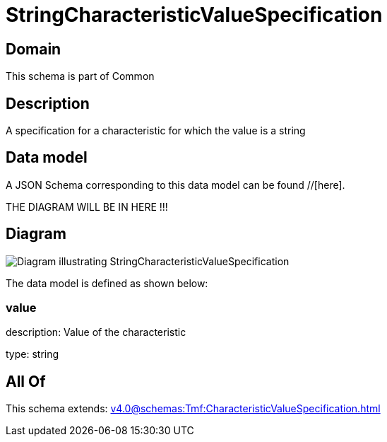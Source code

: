 = StringCharacteristicValueSpecification

[#domain]
== Domain

This schema is part of Common

[#description]
== Description
A specification for a characteristic for which the value is a string


[#data_model]
== Data model

A JSON Schema corresponding to this data model can be found //[here].

THE DIAGRAM WILL BE IN HERE !!!

[#diagram]
== Diagram
image::Resource_StringCharacteristicValueSpecification.png[Diagram illustrating StringCharacteristicValueSpecification]


The data model is defined as shown below:


=== value
description: Value of the characteristic

type: string


[#all_of]
== All Of

This schema extends: xref:v4.0@schemas:Tmf:CharacteristicValueSpecification.adoc[]
